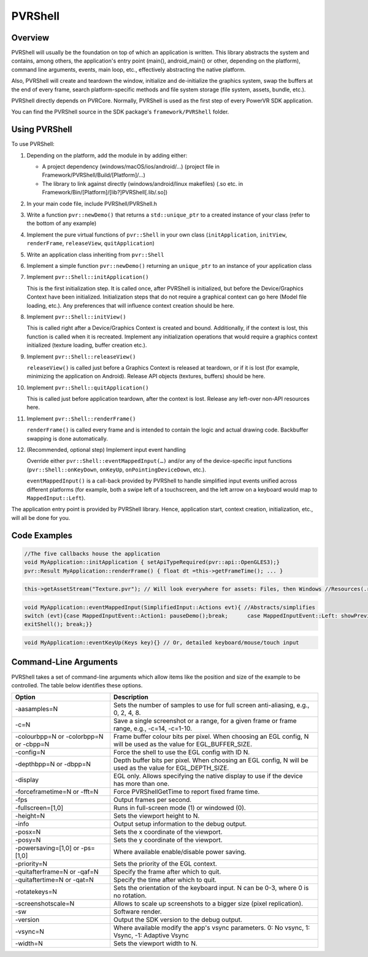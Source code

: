 PVRShell
========

Overview
--------

PVRShell will usually be the foundation on top of which an application is written. This library abstracts the system and contains, among others, the application's entry point
(main(), android_main() or other, depending on the platform), command line arguments, events, main loop, etc., effectively abstracting the native platform.

Also, PVRShell will create and teardown the window, initialize and de-initialize the graphics system, swap the buffers at the end of every frame, search platform-specific methods
and file system storage (file system, assets, bundle, etc.).

PVRShell directly depends on PVRCore. Normally, PVRShell is used as the first step of every PowerVR SDK application.

You can find the PVRShell source in the SDK package's ``framework/PVRShell`` folder.

Using PVRShell
--------------

To use PVRShell:

1. Depending on the platform, add the module in by adding either:

   - A project dependency (windows/macOS/ios/android/…) (project file in Framework/PVRShell/Build/[Platform]/…)
   - The library to link against directly (windows/android/linux makefiles) (.so etc. in Framework/Bin/[Platform]/[lib?]PVRShell[.lib/.so])

2. In your main code file, include PVRShell/PVRShell.h
#. Write a function ``pvr::newDemo()`` that returns a ``std::unique_ptr`` to a created instance of your class (refer to the bottom of any example)
#. Implement the pure virtual functions of ``pvr::Shell`` in your own class (``initApplication``, ``initView``, ``renderFrame``, ``releaseView``, ``quitApplication``)
#. Write an application class inheriting from ``pvr::Shell``
#. Implement a simple function ``pvr::newDemo()`` returning an ``unique_ptr`` to an instance of your application class
#. Implement ``pvr::Shell::initApplication()``

   This is the first initialization step. It is called once, after PVRShell is initialized, but before the Device/Graphics Context have been initialized. Initialization steps that do not require a graphical context can go here (Model file loading, etc.). Any preferences that will influence context creation should be here.

#. Implement ``pvr::Shell::initView()``

   This is called right after a Device/Graphics Context is created and bound. Additionally, if the context is lost, this function is called when it is recreated. Implement any initialization operations that would require a graphics context initialized (texture loading, buffer creation etc.).

#. Implement ``pvr::Shell::releaseView()``

   ``releaseView()`` is called just before a Graphics Context is released at teardown, or if it is lost (for example, minimizing the application on Android). Release API objects (textures, buffers) should be here.

#. Implement ``pvr::Shell::quitApplication()``

   This is called just before application teardown, after the context is lost. Release any left-over non-API resources here.

#. Implement ``pvr::Shell::renderFrame()``

   ``renderFrame()`` is called every frame and is intended to contain the logic and actual drawing code. Backbuffer swapping is done automatically.

#. (Recommended, optional step) Implement input event handling

   Override either ``pvr::Shell::eventMappedInput(…)`` and/or any of the device-specific input functions (``pvr::Shell::onKeyDown``, ``onKeyUp``, ``onPointingDeviceDown``, etc.).

   ``eventMappedInput()`` is a call-back provided by PVRShell to handle simplified input events unified across different platforms (for example, both a swipe left of a touchscreen, and the left arrow on a keyboard would map to ``MappedInput::Left``).

The application entry point is provided by PVRShell library. Hence, application start, context creation, initialization, etc., will all be done for you.

Code Examples
-------------

.. code:: cpp

   //The five callbacks house the application
   void MyApplication::initApplication { setApiTypeRequired(pvr::api::OpenGLES3);}
   pvr::Result MyApplication::renderFrame() { float dt =this->getFrameTime(); ... }

.. code:: cpp

   this->getAssetStream("Texture.pvr"); // Will look everywhere for assets: Files, then Windows //Resources(.rc)/iOS bundled resources/Android assets

.. code:: cpp

   void MyApplication::eventMappedInput(SimplifiedInput::Actions evt){ //Abstracts/simplifies
   switch (evt){case MappedInputEvent::Action1: pauseDemo();break;	case MappedInputEvent::Left: showPreviousPage(); break;	case MappedInputEvent::Quit: if (showExitDialogue())
   exitShell(); break;}}

.. code:: cpp

   void MyApplication::eventKeyUp(Keys key){} // Or, detailed keyboard/mouse/touch input

Command-Line Arguments
----------------------

PVRShell takes a set of command-line arguments which allow items like the position and size of the example to be controlled. The table below identifies these options.

.. list-table::
   :widths: auto
   :header-rows: 1

   * - Option
     - Description
   * - -aasamples=N
     - Sets the number of samples to use for full screen anti-aliasing, e.g., 0, 2, 4, 8.
   * - -c=N
     - Save a single screenshot or a range, for a given frame or frame range, e.g., -c=14, -c=1-10.
   * - -colourbpp=N or -colorbpp=N or -cbpp=N
     - Frame buffer colour bits per pixel. When choosing an EGL config, N will be used as the value for EGL_BUFFER_SIZE.
   * - -config=N
     - Force the shell to use the EGL config with ID N.
   * - -depthbpp=N or -dbpp=N
     - Depth buffer bits per pixel. When choosing an EGL config, N will be used as the value for EGL_DEPTH_SIZE.
   * - -display
     - EGL only. Allows specifying the native display to use if the device has more than one.
   * - -forceframetime=N or -fft=N
     - Force PVRShellGetTime to report fixed frame time.
   * - -fps
     - Output frames per second.
   * - -fullscreen=[1,0]
     - Runs in full-screen mode (1) or windowed (0).
   * - -height=N
     - Sets the viewport height to N.
   * - -info
     - Output setup information to the debug output.
   * - -posx=N
     - Sets the x coordinate of the viewport.
   * - -posy=N
     - Sets the y coordinate of the viewport.
   * - -powersaving=[1,0] or -ps=[1,0]
     - Where available enable/disable power saving.
   * - -priority=N
     - Sets the priority of the EGL context.
   * - -quitafterframe=N or -qaf=N
     - Specify the frame after which to quit.
   * - -quitaftertime=N or -qat=N
     - Specify the time after which to quit.
   * - -rotatekeys=N
     - Sets the orientation of the keyboard input. N can be 0-3, where 0 is no rotation.
   * - -screenshotscale=N
     - Allows to scale up screenshots to a bigger size (pixel replication).
   * - -sw
     - Software render.
   * - -version
     - Output the SDK version to the debug output.
   * - -vsync=N
     - Where available modify the app's vsync parameters. 0: No vsync, 1: Vsync, -1: Adaptive Vsync
   * - -width=N
     - Sets the viewport width to N.
